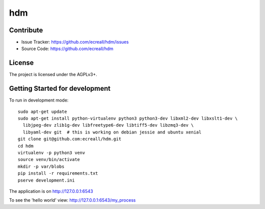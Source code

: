 hdm
===


Contribute
----------

- Issue Tracker: https://github.com/ecreall/hdm/issues
- Source Code: https://github.com/ecreall/hdm


License
-------

The project is licensed under the AGPLv3+.


Getting Started for development
-------------------------------

To run in development mode::

    sudo apt-get update
    sudo apt-get install python-virtualenv python3 python3-dev libxml2-dev libxslt1-dev \
      libjpeg-dev zlib1g-dev libfreetype6-dev libtiff5-dev libzmq3-dev \
      libyaml-dev git  # this is working on debian jessie and ubuntu xenial
    git clone git@github.com:ecreall/hdm.git
    cd hdm
    virtualenv -p python3 venv
    source venv/bin/activate
    mkdir -p var/blobs
    pip install -r requirements.txt
    pserve development.ini

The application is on http://127.0.0.1:6543

To see the 'hello world' view: http://127.0.0.1:6543/my_process
